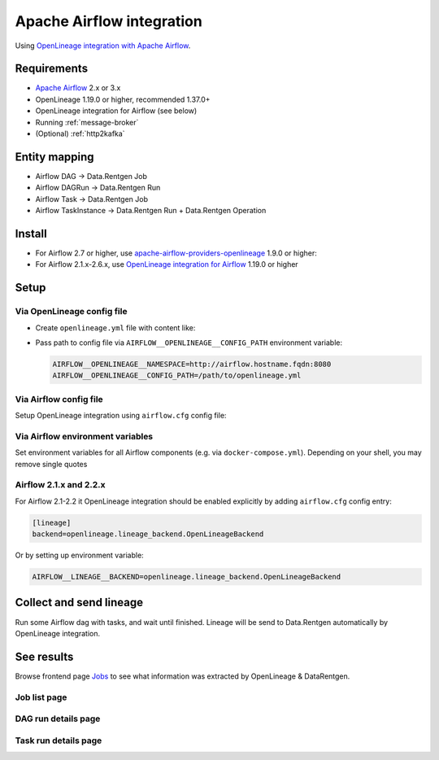 .. _overview-setup-airflow:

Apache Airflow integration
==========================

Using `OpenLineage integration with Apache Airflow <https://openlineage.io/docs/integrations/airflow/>`_.

Requirements
------------

* `Apache Airflow <https://airflow.apache.org/>`_ 2.x or 3.x
* OpenLineage 1.19.0 or higher, recommended 1.37.0+
* OpenLineage integration for Airflow (see below)
* Running :ref:`message-broker`
* (Optional) :ref:`http2kafka`

Entity mapping
--------------

* Airflow DAG → Data.Rentgen Job
* Airflow DAGRun → Data.Rentgen Run
* Airflow Task → Data.Rentgen Job
* Airflow TaskInstance → Data.Rentgen Run + Data.Rentgen Operation

Install
-------

* For Airflow 2.7 or higher, use `apache-airflow-providers-openlineage <https://airflow.apache.org/docs/apache-airflow-providers-openlineage/stable/index.html>`_ 1.9.0 or higher:

  .. tabs::

    .. code-tab:: console KafkaTransport

      $ pip install "apache-airflow-providers-openlineage>=2.6.1" "openlineage-python[kafka]>=1.37.0" zstd

    .. code-tab:: console HttpTransport (requires HTTP2Kafka)

      $ pip install "apache-airflow-providers-openlineage>=2.6.1"

* For Airflow 2.1.x-2.6.x, use `OpenLineage integration for Airflow <https://openlineage.io/docs/integrations/airflow/>`_ 1.19.0 or higher

  .. tabs::

    .. code-tab:: console KafkaTransport

      $ pip install "openlineage-airflow>=1.37.0" "openlineage-python[kafka]>=1.37.0" zstd

    .. code-tab:: console HttpTransport (requires HTTP2Kafka)

      $ pip install "openlineage-airflow>=1.37.0"

Setup
-----

Via OpenLineage config file
~~~~~~~~~~~~~~~~~~~~~~~~~~~

* Create ``openlineage.yml`` file with content like:

  .. tabs::

    .. code-tab:: yaml KafkaTransport

      transport:
          type: kafka
          topic: input.runs
          config:
              # should be accessible from Airflow scheduler
              bootstrap.servers: localhost:9093
              security.protocol: SASL_PLAINTEXT
              sasl.mechanism: SCRAM-SHA-256
              # Kafka auth credentials
              sasl.username: data_rentgen
              sasl.password: changeme
              compression.type: zstd
              acks: all

    .. code-tab:: yaml HttpTransport (requires HTTP2Kafka)

      transport:
          type: http
          # http2kafka URL, should be accessible from Airflow scheduler
          url: http://localhost:8002
          endpoint: /v1/openlineage
          compression: gzip
          auth:
              type: api_key
              # create a PersonalToken, and pass it here
              apiKey: personal_token_AAAAAAAAAAAA.BBBBBBBBBBBBBBBBBBBBBBB.CCCCCCCCCCCCCCCCCCCCC

* Pass path to config file via ``AIRFLOW__OPENLINEAGE__CONFIG_PATH`` environment variable:

  .. code:: ini

      AIRFLOW__OPENLINEAGE__NAMESPACE=http://airflow.hostname.fqdn:8080
      AIRFLOW__OPENLINEAGE__CONFIG_PATH=/path/to/openlineage.yml

Via Airflow config file
~~~~~~~~~~~~~~~~~~~~~~~

Setup OpenLineage integration using ``airflow.cfg`` config file:

.. tabs::

  .. code-tab:: ini KafkaTransport

    [openlineage]
    # set here address of Airflow Web UI
    namespace = http://airflow.hostname.fqdn:8080
    # set here Kafka broker address & auth credentials
    transport = {"type": "kafka", "config": {"bootstrap.servers": "localhost:9093", "security.protocol": "SASL_PLAINTEXT", "sasl.mechanism": "SCRAM-SHA-256", "sasl.username": "data_rentgen", "sasl.password": "changeme", "compression.type": "zstd", "acks": "all"}, "topic": "input.runs", "flush": true}

  .. code-tab:: ini HttpTransport (requires HTTP2Kafka)

    [openlineage]
    # set here address of Airflow Web UI
    namespace = http://airflow.hostname.fqdn:8080
    # set here HTTP2Kafka url & create PersonalToken
    transport = {"type": "http", "url": "http://localhost:8002", "endpoint": "/v1/openlineage", "compression": "gzip", "auth": {"type": "api_key", "apiKey": "personal_token_AAAAAAAAAAAA.BBBBBBBBBBBBBBBBBBBBBBB.CCCCCCCCCCCCCCCCCCCCC"}}

Via Airflow environment variables
~~~~~~~~~~~~~~~~~~~~~~~~~~~~~~~~~

Set environment variables for all Airflow components (e.g. via ``docker-compose.yml``). Depending on your shell, you may remove single quotes

.. tabs::

  .. code-tab:: bash KafkaTransport

    # set here address of Airflow Web UI
    AIRFLOW__OPENLINEAGE__NAMESPACE='http://airflow.hostname.fqdn:8080'
    # set here Kafka broker address & auth credentials
    AIRFLOW__OPENLINEAGE__TRANSPORT='{"type": "kafka", "config": {"bootstrap.servers": "localhost:9093", "security.protocol": "SASL_PLAINTEXT", "sasl.mechanism": "SCRAM-SHA-256", "sasl.username": "data_rentgen", "sasl.password": "changeme", "compression.type": "zstd", "acks": "all"}, "topic": "input.runs", "flush": true}'

  .. code-tab:: bash HttpTransport (requires HTTP2Kafka)

    # set here address of Airflow Web UI
    AIRFLOW__OPENLINEAGE__NAMESPACE='http://airflow.hostname.fqdn:8080'
    # set here HTTP2Kafka url & create PersonalToken
    AIRFLOW__OPENLINEAGE__TRANSPORT='{"type": "http", "url": "http://localhost:8002", "endpoint": "/v1/openlineage", "compression": "gzip", "auth": {"type": "api_key", "apiKey": "personal_token_AAAAAAAAAAAA.BBBBBBBBBBBBBBBBBBBBBBB.CCCCCCCCCCCCCCCCCCCCC"}}'


Airflow 2.1.x and 2.2.x
~~~~~~~~~~~~~~~~~~~~~~~

For Airflow 2.1-2.2 it OpenLineage integration should be enabled explicitly by adding ``airflow.cfg`` config entry:

.. code:: ini

    [lineage]
    backend=openlineage.lineage_backend.OpenLineageBackend

Or by setting up environment variable:

.. code:: ini

    AIRFLOW__LINEAGE__BACKEND=openlineage.lineage_backend.OpenLineageBackend

Collect and send lineage
------------------------

Run some Airflow dag with tasks, and wait until finished.
Lineage will be send to Data.Rentgen automatically by OpenLineage integration.

See results
-----------

Browse frontend page `Jobs <http://localhost:3000/jobs>`_ to see what information was extracted by OpenLineage & DataRentgen.

Job list page
~~~~~~~~~~~~~

.. image:: ./job_list.png

DAG run details page
~~~~~~~~~~~~~~~~~~~~

.. image:: ./dag_run_details.png

Task run details page
~~~~~~~~~~~~~~~~~~~~~

.. image:: ./task_run_details.png
